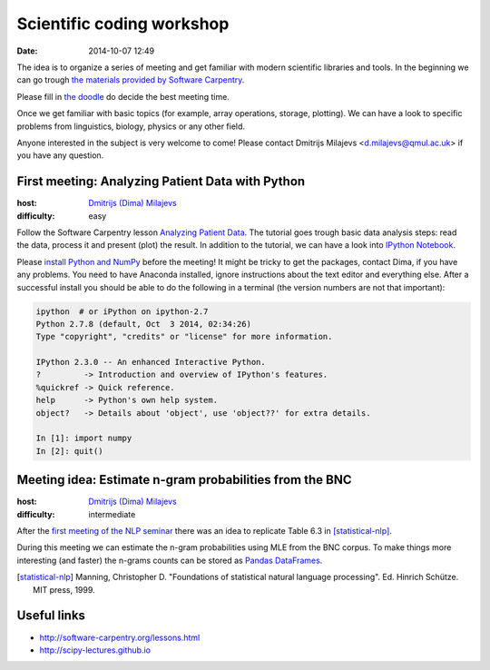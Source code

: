==========================
Scientific coding workshop
==========================

:date: 2014-10-07 12:49

The idea is to organize a series of meeting and get familiar with modern
scientific libraries and tools. In the beginning we can go trough `the materials
provided by Software Carpentry`__.

__ http://software-carpentry.org/lessons.html

Please fill in `the doodle`__ do decide the best meeting time.

__ http://doodle.com/d7bee9i467w3kphc

Once we get familiar with basic topics (for example, array operations, storage,
plotting). We can have a look to specific problems from linguistics, biology,
physics or any other field.

Anyone interested in the subject is very welcome to come! Please contact
Dmitrijs Milajevs <d.milajevs@qmul.ac.uk> if you have any question.

First meeting: Analyzing Patient Data with Python
=================================================

:host: `Dmitrijs (Dima) Milajevs <d.milajevs@qmul.ac.uk>`_
:difficulty: easy

Follow the Software Carpentry lesson `Analyzing Patient Data`__. The tutorial
goes trough basic data analysis steps: read the data, process it and present
(plot) the result. In addition to the tutorial, we can have a look into `IPython
Notebook`_.

__ http://software-carpentry.org/v5/novice/python/01-numpy.html
.. _`Ipython Notebook`: http://ipython.org/notebook.html

Please `install Python and NumPy <http://software-carpentry.org/v5/setup.html>`_
before the meeting! It might be tricky to get the packages, contact Dima, if you
have any problems. You need to have Anaconda installed, ignore instructions
about the text editor and everything else. After a successful install you should
be able to do the following in a terminal (the version numbers are not that
important):

.. code-block:: bash

    ipython  # or iPython on ipython-2.7
    Python 2.7.8 (default, Oct  3 2014, 02:34:26)
    Type "copyright", "credits" or "license" for more information.

    IPython 2.3.0 -- An enhanced Interactive Python.
    ?         -> Introduction and overview of IPython's features.
    %quickref -> Quick reference.
    help      -> Python's own help system.
    object?   -> Details about 'object', use 'object??' for extra details.

    In [1]: import numpy
    In [2]: quit()

Meeting idea: Estimate n-gram probabilities from the BNC
========================================================

:host: `Dmitrijs (Dima) Milajevs <d.milajevs@qmul.ac.uk>`_
:difficulty: intermediate

After the `first meeting of the NLP seminar <http://www.eecs.qmul.ac.uk/~dm303/pages/nlp-seminar.html#introduction-to-n-gram-models-oct-6>`_ there was an idea to replicate Table 6.3 in [statistical-nlp]_.

During this meeting we can estimate the n-gram probabilities using MLE from the
BNC corpus. To make things more interesting (and faster) the n-grams counts can
be stored as `Pandas DataFrames`__.

__ http://pandas.pydata.org/pandas-docs/stable/dsintro.html#dataframe

.. [statistical-nlp] Manning, Christopher D. "Foundations of statistical natural language processing". Ed. Hinrich Schütze. MIT press, 1999.

Useful links
============

* http://software-carpentry.org/lessons.html
* http://scipy-lectures.github.io
